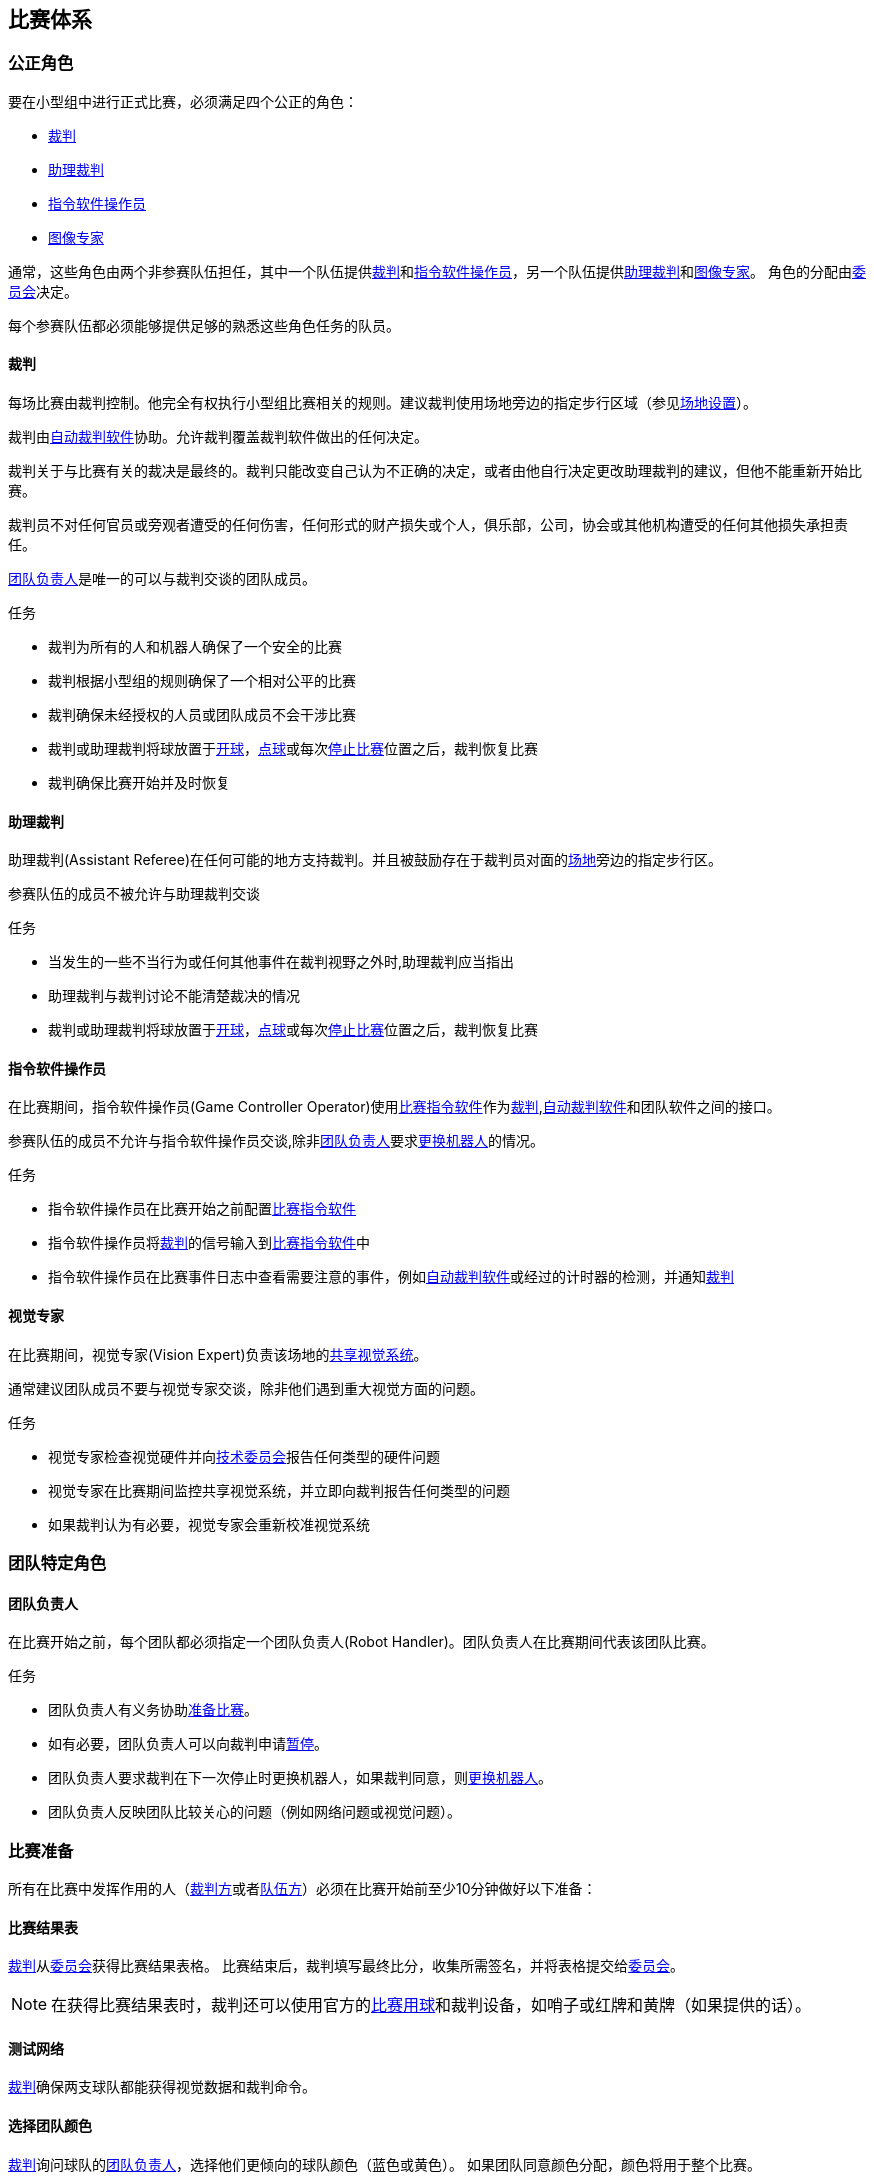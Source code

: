== 比赛体系
=== 公正角色
要在小型组中进行正式比赛，必须满足四个公正的角色：

* <<_裁判, 裁判>>
* <<_助理裁判, 助理裁判>>
* <<_指令软件操作员, 指令软件操作员>>
* <<_图像专家, 图像专家>>

通常，这些角色由两个非参赛队伍担任，其中一个队伍提供<<_裁判, 裁判>>和<<_指令软件操作员, 指令软件操作员>>，另一个队伍提供<<_助理裁判, 助理裁判>>和<<_图像专家, 图像专家>>。 角色的分配由<<_组织委员会, 委员会>>决定。

每个参赛队伍都必须能够提供足够的熟悉这些角色任务的队员。

==== 裁判
每场比赛由裁判控制。他完全有权执行小型组比赛相关的规则。建议裁判使用场地旁边的指定步行区域（参见<<_场地设置, 场地设置>>）。

裁判由<<_自动裁判软件, 自动裁判软件>>协助。允许裁判覆盖裁判软件做出的任何决定。

裁判关于与比赛有关的裁决是最终的。裁判只能改变自己认为不正确的决定，或者由他自行决定更改助理裁判的建议，但他不能重新开始比赛。

裁判员不对任何官员或旁观者遭受的任何伤害，任何形式的财产损失或个人，俱乐部，公司，协会或其他机构遭受的任何其他损失承担责任。

<<_团队负责人, 团队负责人>>是唯一的可以与裁判交谈的团队成员。

.任务

* 裁判为所有的人和机器人确保了一个安全的比赛
* 裁判根据小型组的规则确保了一个相对公平的比赛
* 裁判确保未经授权的人员或团队成员不会干涉比赛
* 裁判或助理裁判将球放置于<<_开球, 开球>>，<<_点球, 点球>>或每次<<_停止比赛, 停止比赛>>位置之后，裁判恢复比赛
* 裁判确保比赛开始并及时恢复

==== 助理裁判
助理裁判(Assistant Referee)在任何可能的地方支持裁判。并且被鼓励存在于裁判员对面的<<_场地设置, 场地>>旁边的指定步行区。

参赛队伍的成员不被允许与助理裁判交谈

.任务

* 当发生的一些不当行为或任何其他事件在裁判视野之外时,助理裁判应当指出
* 助理裁判与裁判讨论不能清楚裁决的情况
* 裁判或助理裁判将球放置于<<_开球, 开球>>，<<_点球, 点球>>或每次<<_停止比赛, 停止比赛>>位置之后，裁判恢复比赛


==== 指令软件操作员
在比赛期间，指令软件操作员(Game Controller Operator)使用<<_比赛指令软件, 比赛指令软件>>作为<<_裁判, 裁判>>,<<_自动裁判软件, 自动裁判软件>>和团队软件之间的接口。

参赛队伍的成员不允许与指令软件操作员交谈,除非<<_团队负责人, 团队负责人>>要求<<_机器人更换, 更换机器人>>的情况。

.任务
* 指令软件操作员在比赛开始之前配置<<_比赛指令软件, 比赛指令软件>>
* 指令软件操作员将<<_裁判, 裁判>>的信号输入到<<_比赛指令软件, 比赛指令软件>>中
* 指令软件操作员在比赛事件日志中查看需要注意的事件，例如<<_自动裁判软件, 自动裁判软件>>或经过的计时器的检测，并通知<<_裁判, 裁判>>

==== 视觉专家
在比赛期间，视觉专家(Vision Expert)负责该场地的<<_共享视觉系统, 共享视觉系统>>。

通常建议团队成员不要与视觉专家交谈，除非他们遇到重大视觉方面的问题。

.任务
* 视觉专家检查视觉硬件并向<<_技术委员会, 技术委员会>>报告任何类型的硬件问题
* 视觉专家在比赛期间监控共享视觉系统，并立即向裁判报告任何类型的问题
* 如果裁判认为有必要，视觉专家会重新校准视觉系统

=== 团队特定角色

==== 团队负责人
在比赛开始之前，每个团队都必须指定一个团队负责人(Robot Handler)。团队负责人在比赛期间代表该团队比赛。

.任务
* 团队负责人有义务协助<<_比赛准备, 准备比赛>>。
* 如有必要，团队负责人可以向裁判申请<<_暂停, 暂停>>。
* 团队负责人要求裁判在下一次停止时更换机器人，如果裁判同意，则<<_机器人更换, 更换机器人>>。
* 团队负责人反映团队比较关心的问题（例如网络问题或视觉问题）。

=== 比赛准备
所有在比赛中发挥作用的人（<<_公正的角色, 裁判方>>或者<<_团队特定角色, 队伍方>>）必须在比赛开始前至少10分钟做好以下准备：

==== 比赛结果表
<<_裁判, 裁判>>从<<_组织委员会, 委员会>>获得比赛结果表格。 比赛结束后，裁判填写最终比分，收集所需签名，并将表格提交给<<_组织委员会, 委员会>>。

NOTE: 在获得比赛结果表时，裁判还可以使用官方的<<_比赛用球, 比赛用球>>和裁判设备，如哨子或红牌和黄牌（如果提供的话）。

==== 测试网络
<<_裁判, 裁判>>确保两支球队都能获得视觉数据和裁判命令。

==== 选择团队颜色
<<_裁判, 裁判>>询问球队的<<_团队负责人, 团队负责人>>，选择他们更倾向的球队颜色（蓝色或黄色）。 如果团队同意颜色分配，颜色将用于整个比赛。

但是，如果两队都倾向于一个相同的颜色，裁判会随机分配颜色。 在这种情况下，球队在比赛的前半段之后以及加时赛的前半段之后切换颜色（如果适用）。

==== 选择半场和开球
<<_裁判, 裁判>>向<<_团队负责人, 团队负责人>>投掷硬币。 获胜队将在比赛的前半段选择进攻的目标。 另一支球队以<<_开球, 开球>>开始比赛。

==== 选择守门员ID
<<_裁判, 裁判>>询问<<_团队负责人, 团队负责人>>他们将使用哪个机器人作为守门员，并将此信息告诉给<<_指令软件操作员, 指令软件操作员>>。

NOTE: 如果团队不想使用守门员，则可以选择不在场上的机器人的ID。

=== 比赛阶段
==== 概述
小型组的官方比赛包括以下几个阶段：

|===
| 比赛阶段 | 时长

| 上半场 | 比赛时间 300 秒
| 中场休息 | 暂停 300 秒
| 下半场 | 比赛时间 300 秒
|===

如果比赛是淘汰赛（比赛结果不可以是平局），并且在正常比赛时间之后比分相同，比赛将进入加时赛，并添加以下比赛阶段：

|===
| 比赛阶段 | 时长

| 加时赛前休息 | 暂停 300 秒
| 加时赛上半场 | 比赛时间 150 秒
| 加时赛中场休息 | 暂停 120 秒
| 加时赛下半场 | 比赛时间 150 秒
|===

如果加时赛后双方比分仍相等, 则添加以下比赛阶段:

|===
| 比赛阶段 | 时长

| 点球大战前休息 | 暂停 120 秒
| <<_点球大战, 点球大战>> | 无限制时长
|===

只要没有球队被允许进行<<_碰球操作, 碰球操作>>，比赛计时器就会暂停。 这包括<<_停止, 停止>>，<<_终止, 终止>>以及<<_开球, 开球>>和<<_点球, 点球>>的准备状态。 此外，计时器在<<_放球, 放球>>期间也会暂停。

NOTE: 因此，比赛所需的时间远远大于比赛时间。

==== 暂停
<<_团队负责人, 团队负责人>>必须向裁判请求暂停。 暂停的处理方式类似于<<_概述, 间隔休息>>，这意味着允许两个团队对其软件和硬件进行修改（参见<<_自主运行,自主运行>>）。

每支球队在比赛开始时分配4次暂停。 所有暂停总共允许300秒。 暂停可能只在比赛期间进行
。 时间由<<_指令软件操作员, 指令软件操作员>>监视和记录。

NOTE: 例如，一个团队可以有持续60秒的3次暂停，之后只有一次暂停, 持续时间可以长达120秒。

在加时赛期间，两支球队都可以使用2次暂停，总时间为150秒。 不添加暂停次数和常规游戏中未使用的时间。

<<_点球大战, 点球大战>>阶段不可以暂停。

==== 提前结束
当一支球队进球数达到10次时，比赛自动终止，无论目前的比赛阶段如何，有更多进球的球队都被宣布为胜利者。
